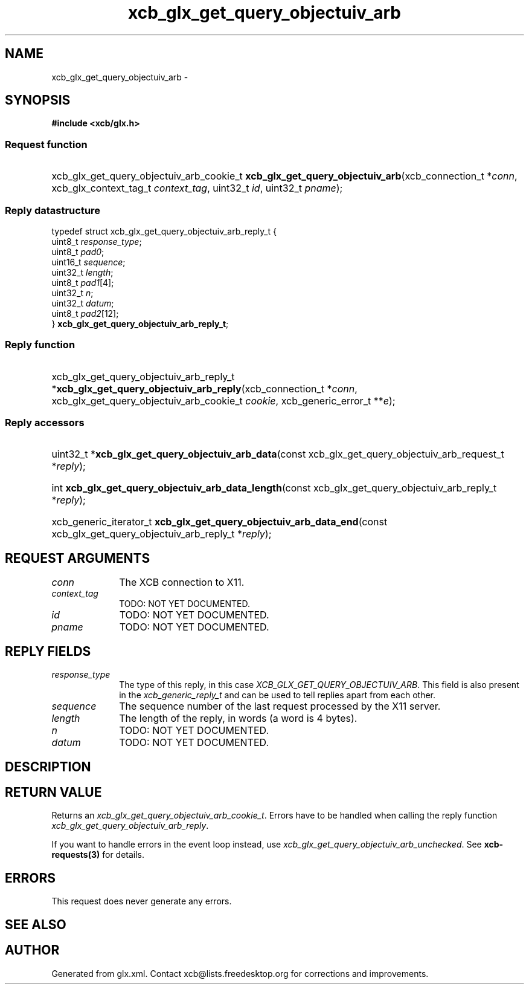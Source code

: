 .TH xcb_glx_get_query_objectuiv_arb 3  "libxcb 1.13.1" "X Version 11" "XCB Requests"
.ad l
.SH NAME
xcb_glx_get_query_objectuiv_arb \- 
.SH SYNOPSIS
.hy 0
.B #include <xcb/glx.h>
.SS Request function
.HP
xcb_glx_get_query_objectuiv_arb_cookie_t \fBxcb_glx_get_query_objectuiv_arb\fP(xcb_connection_t\ *\fIconn\fP, xcb_glx_context_tag_t\ \fIcontext_tag\fP, uint32_t\ \fIid\fP, uint32_t\ \fIpname\fP);
.PP
.SS Reply datastructure
.nf
.sp
typedef struct xcb_glx_get_query_objectuiv_arb_reply_t {
    uint8_t  \fIresponse_type\fP;
    uint8_t  \fIpad0\fP;
    uint16_t \fIsequence\fP;
    uint32_t \fIlength\fP;
    uint8_t  \fIpad1\fP[4];
    uint32_t \fIn\fP;
    uint32_t \fIdatum\fP;
    uint8_t  \fIpad2\fP[12];
} \fBxcb_glx_get_query_objectuiv_arb_reply_t\fP;
.fi
.SS Reply function
.HP
xcb_glx_get_query_objectuiv_arb_reply_t *\fBxcb_glx_get_query_objectuiv_arb_reply\fP(xcb_connection_t\ *\fIconn\fP, xcb_glx_get_query_objectuiv_arb_cookie_t\ \fIcookie\fP, xcb_generic_error_t\ **\fIe\fP);
.SS Reply accessors
.HP
uint32_t *\fBxcb_glx_get_query_objectuiv_arb_data\fP(const xcb_glx_get_query_objectuiv_arb_request_t *\fIreply\fP);
.HP
int \fBxcb_glx_get_query_objectuiv_arb_data_length\fP(const xcb_glx_get_query_objectuiv_arb_reply_t *\fIreply\fP);
.HP
xcb_generic_iterator_t \fBxcb_glx_get_query_objectuiv_arb_data_end\fP(const xcb_glx_get_query_objectuiv_arb_reply_t *\fIreply\fP);
.br
.hy 1
.SH REQUEST ARGUMENTS
.IP \fIconn\fP 1i
The XCB connection to X11.
.IP \fIcontext_tag\fP 1i
TODO: NOT YET DOCUMENTED.
.IP \fIid\fP 1i
TODO: NOT YET DOCUMENTED.
.IP \fIpname\fP 1i
TODO: NOT YET DOCUMENTED.
.SH REPLY FIELDS
.IP \fIresponse_type\fP 1i
The type of this reply, in this case \fIXCB_GLX_GET_QUERY_OBJECTUIV_ARB\fP. This field is also present in the \fIxcb_generic_reply_t\fP and can be used to tell replies apart from each other.
.IP \fIsequence\fP 1i
The sequence number of the last request processed by the X11 server.
.IP \fIlength\fP 1i
The length of the reply, in words (a word is 4 bytes).
.IP \fIn\fP 1i
TODO: NOT YET DOCUMENTED.
.IP \fIdatum\fP 1i
TODO: NOT YET DOCUMENTED.
.SH DESCRIPTION
.SH RETURN VALUE
Returns an \fIxcb_glx_get_query_objectuiv_arb_cookie_t\fP. Errors have to be handled when calling the reply function \fIxcb_glx_get_query_objectuiv_arb_reply\fP.

If you want to handle errors in the event loop instead, use \fIxcb_glx_get_query_objectuiv_arb_unchecked\fP. See \fBxcb-requests(3)\fP for details.
.SH ERRORS
This request does never generate any errors.
.SH SEE ALSO
.SH AUTHOR
Generated from glx.xml. Contact xcb@lists.freedesktop.org for corrections and improvements.
